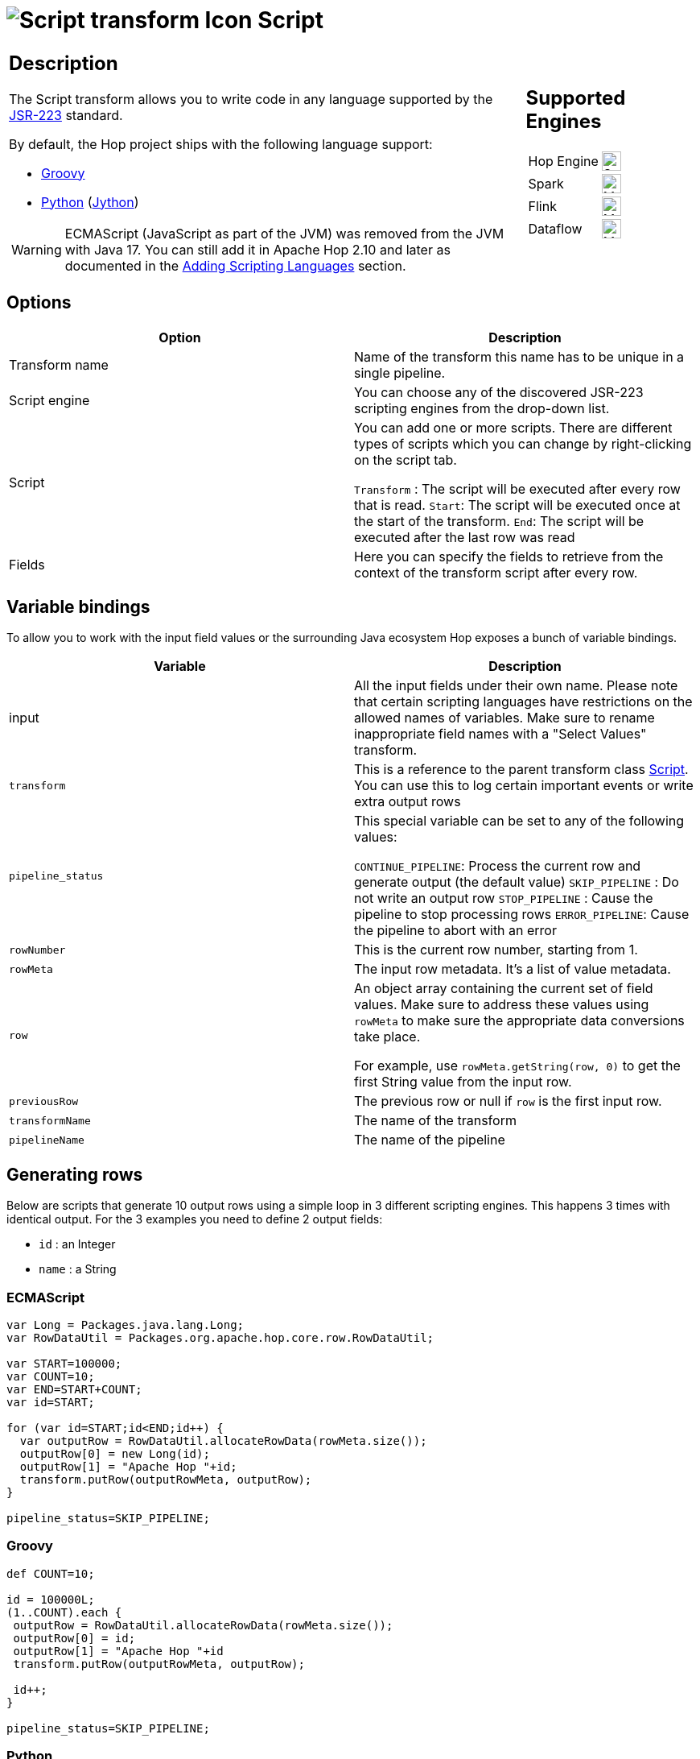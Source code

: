 ////
Licensed to the Apache Software Foundation (ASF) under one
or more contributor license agreements.  See the NOTICE file
distributed with this work for additional information
regarding copyright ownership.  The ASF licenses this file
to you under the Apache License, Version 2.0 (the
"License"); you may not use this file except in compliance
with the License.  You may obtain a copy of the License at
  http://www.apache.org/licenses/LICENSE-2.0
Unless required by applicable law or agreed to in writing,
software distributed under the License is distributed on an
"AS IS" BASIS, WITHOUT WARRANTIES OR CONDITIONS OF ANY
KIND, either express or implied.  See the License for the
specific language governing permissions and limitations
under the License.
////
:documentationPath: /pipeline/transforms/
:language: en_US
:description: Write scripts in JavaScript, Groovy, Python or with any other JSR-223 library

= image:transforms/icons/script.svg[Script transform Icon, role="image-doc-icon"] Script

[%noheader,cols="3a,1a", role="table-no-borders" ]
|===
|
== Description

The Script transform allows you to write code in any language supported by the https://en.wikipedia.org/wiki/Scripting_for_the_Java_Platform[JSR-223] standard.

By default, the Hop project ships with the following language support:

* https://groovy-lang.org/[Groovy]
* https://www.python.org/[Python] (https://www.jython.org/[Jython])

WARNING: ECMAScript (JavaScript as part of the JVM) was removed from the JVM with Java 17. You can still add it in Apache Hop 2.10 and later as documented in the <<_adding_scripting_languages, Adding Scripting Languages>> section.


|
== Supported Engines
[%noheader,cols="2,1a",frame=none, role="table-supported-engines"]
!===
!Hop Engine! image:check_mark.svg[Supported, 24]
!Spark! image:question_mark.svg[Maybe Supported, 24]
!Flink! image:question_mark.svg[Maybe Supported, 24]
!Dataflow! image:question_mark.svg[Maybe Supported, 24]
!===
|===

== Options

[options="header"]
|===
|Option|Description

|Transform name
|Name of the transform this name has to be unique in a single pipeline.

|Script engine
|You can choose any of the discovered JSR-223 scripting engines from the drop-down list.

|Script
|You can add one or more scripts.  There are different types of scripts which you can change by right-clicking on the script tab.

`Transform` : The script will be executed after every row that is read.
`Start`: The script will be executed once at the start of the transform.
`End`: The script will be executed after the last row was read

|Fields
|Here you can specify the fields to retrieve from the context of the transform script after every row.

|===

== Variable bindings

To allow you to work with the input field values or the surrounding Java ecosystem Hop exposes a bunch of variable bindings.

[options="header"]
|===
|Variable|Description

|input
|All the input fields under their own name.  Please note that certain scripting languages have restrictions on the allowed names of variables.  Make sure to rename inappropriate field names with a "Select Values" transform.

|`transform`
|This is a reference to the parent transform class https://github.com/apache/hop/blob/master/plugins/transforms/abort/src/main/java/org/apache/hop/pipeline/transforms/script/Script.java[Script].  You can use this to log certain important events or write extra output rows

|`pipeline_status`
|This special variable can be set to any of the following values:

`CONTINUE_PIPELINE`: Process the current row and generate output (the default value)
`SKIP_PIPELINE` : Do not write an output row
`STOP_PIPELINE` : Cause the pipeline to stop processing rows
`ERROR_PIPELINE`: Cause the pipeline to abort with an error

|`rowNumber`
|This is the current row number, starting from 1.

|`rowMeta`
|The input row metadata.  It's a list of value metadata.

|`row`
|An object array containing the current set of field values.  Make sure to address these values using `rowMeta` to make sure the appropriate data conversions take place.

For example, use `rowMeta.getString(row, 0)` to get the first String value from the input row.

|`previousRow`
|The previous row or null if `row` is the first input row.

|`transformName`
|The name of the transform

|`pipelineName`
|The name of the pipeline

|===

== Generating rows

Below are scripts that generate 10 output rows using a simple loop in 3 different scripting engines. This happens 3 times with identical output.  For the 3 examples you need to define 2 output fields:

* `id` : an Integer
* `name` : a String

=== ECMAScript

[source,javascript]
----
var Long = Packages.java.lang.Long;
var RowDataUtil = Packages.org.apache.hop.core.row.RowDataUtil;

var START=100000;
var COUNT=10;
var END=START+COUNT;
var id=START;

for (var id=START;id<END;id++) {
  var outputRow = RowDataUtil.allocateRowData(rowMeta.size());
  outputRow[0] = new Long(id);
  outputRow[1] = "Apache Hop "+id;
  transform.putRow(outputRowMeta, outputRow);
}

pipeline_status=SKIP_PIPELINE;
----

=== Groovy

[source,groovy]
----
def COUNT=10;

id = 100000L;
(1..COUNT).each {
 outputRow = RowDataUtil.allocateRowData(rowMeta.size());
 outputRow[0] = id;
 outputRow[1] = "Apache Hop "+id
 transform.putRow(outputRowMeta, outputRow);

 id++;
}

pipeline_status=SKIP_PIPELINE;
----

=== Python

[source,python]
----
import java.lang.Long as Long

START=100000
COUNT=10
END=START+COUNT
id=START

for id in range(START,END):
	outputRow = RowDataUtil.allocateRowData(rowMeta.size())
	outputRow[0] = Long(id)
	outputRow[1] = "Apache Hop "+str(id)
	transform.putRow(outputRowMeta, outputRow)

pipeline_status=SKIP_PIPELINE
----

== Aggregating rows

Below are scripts that aggregate rows over different groups.  The data is sorted by the field `group` and contains a `value` field which is summed up into field `sum`.
In the start scripts we define variables `sum=0` and `previousGroup=""`.

For the 3 examples you need to define 1 output field:

* `sum` : an Integer

=== ECMAScript

[source,javascript]
----
if (group!==previousGroup) {
  sum=value;
  previousGroup=group;
} else {
  sum+=value;
}

if (nextGroup==null) {
  pipeline_status=CONTINUE_PIPELINE;
} else {
  pipeline_status=SKIP_PIPELINE;
}
----

=== Groovy

[source,groovy]
----
if (!group.equalsIgnoreCase(previousGroup)) {
  sum=value;
  previousGroup=group;
} else {
  sum+=value;
}

if (nextGroup==null) {
  pipeline_status=CONTINUE_PIPELINE;
} else {
  pipeline_status=SKIP_PIPELINE;
}
----

=== Python

[source,python]
----
if group!=previousGroup:
  sum=value
  previousGroup=group
else:
  sum=sum+value

if nextGroup is None:
  pipeline_status=CONTINUE_PIPELINE
else:
  pipeline_status=SKIP_PIPELINE;
----

== Adding scripting languages

You can add additional scripting languages by adding the required libraries to the `plugins/transforms/script/lib` folder.

For example, to add support for the Ruby scripting language you need to add the following https://mvnrepository.com/artifact/org.jruby[JRuby libraries]:

* `jruby-stdlib-<version>.jar`
* `jruby-core-<version>.jar`

To add Javascript support, download the https://repo1.maven.org/maven2/org/openjdk/nashorn/nashorn-core/[Nashorn Core jar]

* `nashorn-core-15.4.jar`


After restarting the Apache Hop GUI you'll notice that there's a `ruby` or `Javascript` entry in the `Scripting Engine` dropdown box.
